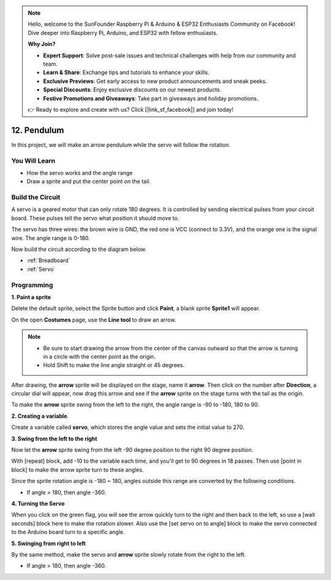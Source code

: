 .. note::

    Hello, welcome to the SunFounder Raspberry Pi & Arduino & ESP32 Enthusiasts Community on Facebook! Dive deeper into Raspberry Pi, Arduino, and ESP32 with fellow enthusiasts.

    **Why Join?**

    - **Expert Support**: Solve post-sale issues and technical challenges with help from our community and team.
    - **Learn & Share**: Exchange tips and tutorials to enhance your skills.
    - **Exclusive Previews**: Get early access to new product announcements and sneak peeks.
    - **Special Discounts**: Enjoy exclusive discounts on our newest products.
    - **Festive Promotions and Giveaways**: Take part in giveaways and holiday promotions.

    👉 Ready to explore and create with us? Click [|link_sf_facebook|] and join today!

12. Pendulum
=====================

In this project, we will make an arrow pendulum while the servo will follow the rotation.

.. image:: img/12_pun.png

You Will Learn
---------------------

- How the servo works and the angle range
- Draw a sprite and put the center point on the tail.

Build the Circuit
-----------------------

A servo is a geared motor that can only rotate 180 degrees. It is
controlled by sending electrical pulses from your circuit board. These pulses
tell the servo what position it should move to.

The servo has three wires: the brown wire is GND, the red one is VCC (connect to 3.3V), and the orange one is the signal wire. The angle range is 0-180.

Now build the circuit according to the diagram below.

.. image:: img/12_circuit.png

* :ref:`Breadboard`
* :ref:`Servo` 

Programming
------------------

**1. Paint a sprite**

Delete the default sprite, select the Sprite button and click **Paint**, a blank sprite **Sprite1** will appear.

.. image:: img/12_paint1.png

On the open **Costumes** page, use the **Line tool** to draw an arrow.

.. note::

    * Be sure to start drawing the arrow from the center of the canvas outward so that the arrow is turning in a circle with the center point as the origin.
    * Hold Shift to make the line angle straight or 45 degrees.

.. image:: img/12_paint2.png

After drawing, the **arrow** sprite will be displayed on the stage, name it **arrow**. Then click on the number after **Direction**, a circular dial will appear, now drag this arrow and see if the **arrow** sprite on the stage turns with the tail as the origin.

.. image:: img/12_paint3.png

To make the **arrow** sprite swing from the left to the right, the angle range is -90 to -180, 180 to 90.

.. image:: img/12_paint4.png

.. image:: img/12_paint5.png

**2. Creating a variable**.

Create a variable called **servo**, which stores the angle value and sets the initial value to 270.

.. image:: img/12_servo.png

**3. Swing from the left to the right**

Now let the **arrow** sprite swing from the left -90 degree position to the right 90 degree position.

With [repeat] block, add -10 to the variable each time, and you'll get to 90 degrees in 18 passes. Then use [point in block] to make the arrow sprite turn to these angles.

Since the sprite rotation angle is -180 ~ 180, angles outside this range are converted by the following conditions.

* If angle > 180, then angle -360.

.. image:: img/12_servo1.png

**4. Turning the Servo**

When you click on the green flag, you will see the arrow quickly turn to the right and then back to the left, so use a [wait seconds] block here to make the rotation slower. Also use the [set servo on to angle] block to make the servo connected to the Arduino board turn to a specific angle.

.. image:: img/12_servo2.png

**5. Swinging from right to left**

By the same method, make the servo and **arrow** sprite slowly rotate from the right to the left.

* If angle > 180, then angle -360.

.. image:: img/12_servo3.png


